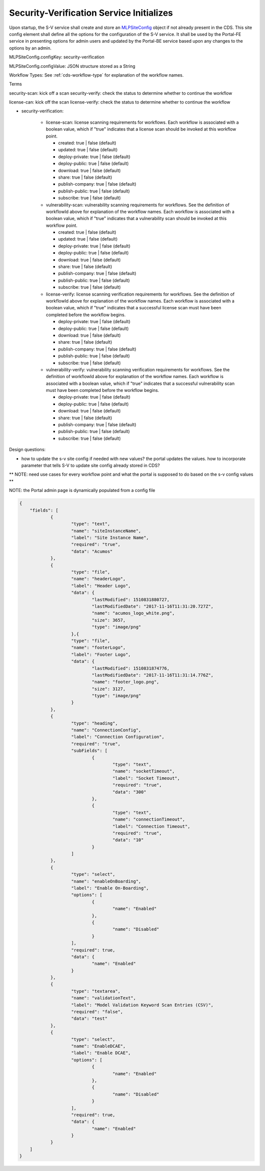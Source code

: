 .. ===============LICENSE_START=======================================================
.. Acumos CC-BY-4.0
.. ===================================================================================
.. Copyright (C) 2017-2018 AT&T Intellectual Property & Tech Mahindra. All rights reserved.
.. ===================================================================================
.. This Acumos documentation file is distributed by AT&T and Tech Mahindra
.. under the Creative Commons Attribution 4.0 International License (the "License");
.. you may not use this file except in compliance with the License.
.. You may obtain a copy of the License at
..
.. http://creativecommons.org/licenses/by/4.0
..
.. This file is distributed on an "AS IS" BASIS,
.. WITHOUT WARRANTIES OR CONDITIONS OF ANY KIND, either express or implied.
.. See the License for the specific language governing permissions and
.. limitations under the License.
.. ===============LICENSE_END=========================================================

.. _req-sv-service-starts:

=========================================
Security-Verification Service Initializes
=========================================

Upon startup, the S-V service shall create and store an `MLPSiteConfig <https://javadocs.acumos.org/org.acumos.common-dataservice/master/org/acumos/cds/domain/MLPSiteConfig.html>`_ object if not already present in the CDS. This site config element shall define all the options for the configuration of the S-V service. It shall be used by the Portal-FE service in presenting options for admin users and updated by the Portal-BE service based upon any changes to the options by an admin.


MLPSiteConfig.configKey: security-verification

MLPSiteConfig.configValue: JSON structure stored as a String

Workflow Types: See :ref:`cds-workflow-type` for explanation of the workflow names.


Terms


security-scan: kick off a scan
security-verify: check the status to determine whether to continue the workflow

license-can: kick off the scan
license-verify: check the status to determine whether to continue the workflow

* security-verification:

    * license-scan: license scanning requirements for workflows.  Each workflow is associated with a boolean value, which if "true" indicates
      that a license scan should be invoked at this workflow point.

      * created: true | false (default)
      * updated: true | false (default)
      * deploy-private: true | false (default)
      * deploy-public: true | false (default)
      * download: true | false (default)
      * share: true | false (default)
      * publish-company: true | false (default)
      * publish-public: true | false (default)
      * subscribe: true | false (default)

    * vulnerability-scan: vulnerability scanning requirements for workflows. See
      the definition of workflowId above for explanation of the workflow names.
      Each workflow is associated with a boolean value, which if "true" indicates
      that a vulnerability scan should be invoked at this workflow point.

      * created: true | false (default)
      * updated: true | false (default)
      * deploy-private: true | false (default)
      * deploy-public: true | false (default)
      * download: true | false (default)
      * share: true | false (default)
      * publish-company: true | false (default)
      * publish-public: true | false (default)
      * subscribe: true | false (default)

    * license-verify: license scanning verification requirements for workflows.
      See the definition of workflowId above for explanation of the workflow
      names. Each workflow is associated with a boolean value, which if "true"
      indicates that a successful license scan must have been completed before
      the workflow begins.

      * deploy-private: true | false (default)
      * deploy-public: true | false (default)
      * download: true | false (default)
      * share: true | false (default)
      * publish-company: true | false (default)
      * publish-public: true | false (default)
      * subscribe: true | false (default)

    * vulnerability-verify: vulnerability scanning verification requirements
      for workflows. See the definition of workflowId above for explanation of
      the workflow names. Each workflow is associated with a boolean value,
      which if "true" indicates that a successful vulnerability scan must have
      been completed before the workflow begins.

      * deploy-private: true | false (default)
      * deploy-public: true | false (default)
      * download: true | false (default)
      * share: true | false (default)
      * publish-company: true | false (default)
      * publish-public: true | false (default)
      * subscribe: true | false (default)




Design questions:


* how to update the s-v site config if needed with new values? the portal updates the values. how to incorporate parameter that tells S-V to update site config already stored in CDS?



** NOTE: need use cases for every workflow point and what the portal is supposed to do based on the s-v config values **

NOTE: the Portal admin page is dynamically populated from a config file


.. code-block:: json


    {
	"fields": [
		{
			"type": "text",
			"name": "siteInstanceName",
			"label": "Site Instance Name",
			"required": "true",
			"data": "Acumos"
		},
		{
			"type": "file",
			"name": "headerLogo",
			"label": "Header Logo",
			"data": {
				"lastModified": 1510831880727,
				"lastModifiedDate": "2017-11-16T11:31:20.727Z",
				"name": "acumos_logo_white.png",
				"size": 3657,
				"type": "image/png"
			},{
			"type": "file",
			"name": "footerLogo",
			"label": "Footer Logo",
			"data": {
				"lastModified": 1510831874776,
				"lastModifiedDate": "2017-11-16T11:31:14.776Z",
				"name": "footer_logo.png",
				"size": 3127,
				"type": "image/png"
			}
		},
		{
			"type": "heading",
			"name": "ConnectionConfig",
			"label": "Connection Configuration",
			"required": "true",
			"subFields": [
				{
					"type": "text",
					"name": "socketTimeout",
					"label": "Socket Timeout",
					"required": "true",
					"data": "300"
				},
				{
					"type": "text",
					"name": "connectionTimeout",
					"label": "Connection Timeout",
					"required": "true",
					"data": "10"
				}
			]
		},
		{
			"type": "select",
			"name": "enableOnBoarding",
			"label": "Enable On-Boarding",
			"options": [
				{
					"name": "Enabled"
				},
				{
					"name": "Disabled"
				}
			],
			"required": true,
			"data": {
				"name": "Enabled"
			}
		},
		{
			"type": "textarea",
			"name": "validationText",
			"label": "Model Validation Keyword Scan Entries (CSV)",
			"required": "false",
			"data": "test"
		},
		{
			"type": "select",
			"name": "EnableDCAE",
			"label": "Enable DCAE",
			"options": [
				{
					"name": "Enabled"
				},
				{
					"name": "Disabled"
				}
			],
			"required": true,
			"data": {
				"name": "Enabled"
			}
		}
	]
    }







